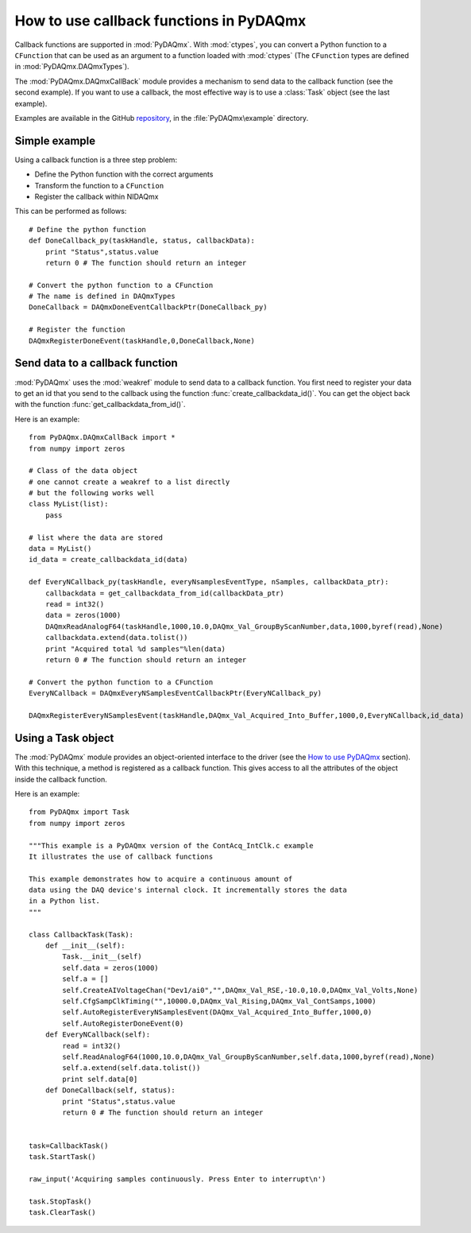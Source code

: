 .. index:: callback
.. _callback:

========================================
How to use callback functions in PyDAQmx
========================================

Callback functions are supported in :mod:`PyDAQmx`. With :mod:`ctypes`, you can
convert a Python function to a ``CFunction`` that can be used as an argument to
a function loaded with :mod:`ctypes` (The ``CFunction`` types are defined in
:mod:`PyDAQmx.DAQmxTypes`).

The :mod:`PyDAQmx.DAQmxCallBack` module provides a mechanism to send data to
the callback function (see the second example). If you want to use a callback,
the most effective way is to use a :class:`Task` object (see the last example).

Examples are available in the GitHub `repository
<https://github.com/clade/PyDAQmx>`_, in the :file:`PyDAQmx\example`
directory.

Simple example
--------------

Using a callback function is a three step problem:

* Define the Python function with the correct arguments
* Transform the function to a ``CFunction``
* Register the callback within NIDAQmx

This can be performed as follows::

    # Define the python function
    def DoneCallback_py(taskHandle, status, callbackData):
        print "Status",status.value
        return 0 # The function should return an integer

    # Convert the python function to a CFunction
    # The name is defined in DAQmxTypes
    DoneCallback = DAQmxDoneEventCallbackPtr(DoneCallback_py)

    # Register the function
    DAQmxRegisterDoneEvent(taskHandle,0,DoneCallback,None)

Send data to a callback function
--------------------------------

:mod:`PyDAQmx` uses the :mod:`weakref` module to send data to a callback
function. You first need to register your data to get an id that you send to
the callback using the function :func:`create_callbackdata_id()`. You can get
the object back with the function :func:`get_callbackdata_from_id()`.

Here is an example::

    from PyDAQmx.DAQmxCallBack import *
    from numpy import zeros

    # Class of the data object
    # one cannot create a weakref to a list directly
    # but the following works well
    class MyList(list):
        pass

    # list where the data are stored
    data = MyList()
    id_data = create_callbackdata_id(data)

    def EveryNCallback_py(taskHandle, everyNsamplesEventType, nSamples, callbackData_ptr):
        callbackdata = get_callbackdata_from_id(callbackData_ptr)
        read = int32()
        data = zeros(1000)
        DAQmxReadAnalogF64(taskHandle,1000,10.0,DAQmx_Val_GroupByScanNumber,data,1000,byref(read),None)
        callbackdata.extend(data.tolist())
        print "Acquired total %d samples"%len(data)
        return 0 # The function should return an integer

    # Convert the python function to a CFunction      
    EveryNCallback = DAQmxEveryNSamplesEventCallbackPtr(EveryNCallback_py)

    DAQmxRegisterEveryNSamplesEvent(taskHandle,DAQmx_Val_Acquired_Into_Buffer,1000,0,EveryNCallback,id_data)

Using a Task object
-------------------

The :mod:`PyDAQmx` module provides an object-oriented interface to the driver
(see the `How to use PyDAQmx <usage>`_ section). With this technique, a method
is registered as a callback function. This gives access to all the attributes
of the object inside the callback function.

Here is an example::

    from PyDAQmx import Task
    from numpy import zeros

    """This example is a PyDAQmx version of the ContAcq_IntClk.c example
    It illustrates the use of callback functions

    This example demonstrates how to acquire a continuous amount of
    data using the DAQ device's internal clock. It incrementally stores the data
    in a Python list.
    """

    class CallbackTask(Task):
        def __init__(self):
            Task.__init__(self)
            self.data = zeros(1000)
            self.a = []
            self.CreateAIVoltageChan("Dev1/ai0","",DAQmx_Val_RSE,-10.0,10.0,DAQmx_Val_Volts,None)
            self.CfgSampClkTiming("",10000.0,DAQmx_Val_Rising,DAQmx_Val_ContSamps,1000)
            self.AutoRegisterEveryNSamplesEvent(DAQmx_Val_Acquired_Into_Buffer,1000,0)
            self.AutoRegisterDoneEvent(0)
        def EveryNCallback(self):
            read = int32()
            self.ReadAnalogF64(1000,10.0,DAQmx_Val_GroupByScanNumber,self.data,1000,byref(read),None)
            self.a.extend(self.data.tolist())
            print self.data[0]
        def DoneCallback(self, status):
            print "Status",status.value
            return 0 # The function should return an integer


    task=CallbackTask()
    task.StartTask()

    raw_input('Acquiring samples continuously. Press Enter to interrupt\n')

    task.StopTask()
    task.ClearTask()



